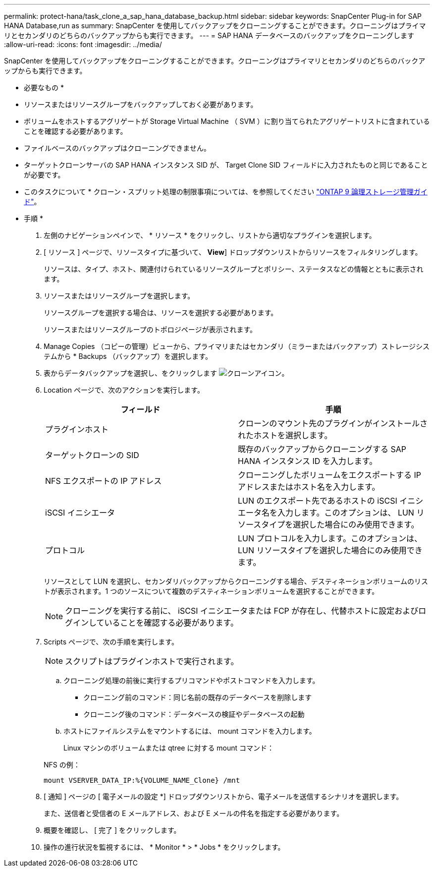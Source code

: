 ---
permalink: protect-hana/task_clone_a_sap_hana_database_backup.html 
sidebar: sidebar 
keywords: SnapCenter Plug-in for SAP HANA Database,run as 
summary: SnapCenter を使用してバックアップをクローニングすることができます。クローニングはプライマリとセカンダリのどちらのバックアップからも実行できます。 
---
= SAP HANA データベースのバックアップをクローニングします
:allow-uri-read: 
:icons: font
:imagesdir: ../media/


[role="lead"]
SnapCenter を使用してバックアップをクローニングすることができます。クローニングはプライマリとセカンダリのどちらのバックアップからも実行できます。

* 必要なもの *

* リソースまたはリソースグループをバックアップしておく必要があります。
* ボリュームをホストするアグリゲートが Storage Virtual Machine （ SVM ）に割り当てられたアグリゲートリストに含まれていることを確認する必要があります。
* ファイルベースのバックアップはクローニングできません。
* ターゲットクローンサーバの SAP HANA インスタンス SID が、 Target Clone SID フィールドに入力されたものと同じであることが必要です。


* このタスクについて * クローン・スプリット処理の制限事項については、を参照してください http://docs.netapp.com/ontap-9/topic/com.netapp.doc.dot-cm-vsmg/home.html["ONTAP 9 論理ストレージ管理ガイド"^]。

* 手順 *

. 左側のナビゲーションペインで、 * リソース * をクリックし、リストから適切なプラグインを選択します。
. [ リソース ] ページで、リソースタイプに基づいて、 *View*] ドロップダウンリストからリソースをフィルタリングします。
+
リソースは、タイプ、ホスト、関連付けられているリソースグループとポリシー、ステータスなどの情報とともに表示されます。

. リソースまたはリソースグループを選択します。
+
リソースグループを選択する場合は、リソースを選択する必要があります。

+
リソースまたはリソースグループのトポロジページが表示されます。

. Manage Copies （コピーの管理）ビューから、プライマリまたはセカンダリ（ミラーまたはバックアップ）ストレージシステムから * Backups （バックアップ）を選択します。
. 表からデータバックアップを選択し、をクリックします image:../media/clone_icon.gif["クローンアイコン"]。
. Location ページで、次のアクションを実行します。
+
|===
| フィールド | 手順 


 a| 
プラグインホスト
 a| 
クローンのマウント先のプラグインがインストールされたホストを選択します。



 a| 
ターゲットクローンの SID
 a| 
既存のバックアップからクローニングする SAP HANA インスタンス ID を入力します。



 a| 
NFS エクスポートの IP アドレス
 a| 
クローニングしたボリュームをエクスポートする IP アドレスまたはホスト名を入力します。



 a| 
iSCSI イニシエータ
 a| 
LUN のエクスポート先であるホストの iSCSI イニシエータ名を入力します。このオプションは、 LUN リソースタイプを選択した場合にのみ使用できます。



 a| 
プロトコル
 a| 
LUN プロトコルを入力します。このオプションは、 LUN リソースタイプを選択した場合にのみ使用できます。

|===
+
リソースとして LUN を選択し、セカンダリバックアップからクローニングする場合、デスティネーションボリュームのリストが表示されます。1 つのソースについて複数のデスティネーションボリュームを選択することができます。

+

NOTE: クローニングを実行する前に、 iSCSI イニシエータまたは FCP が存在し、代替ホストに設定およびログインしていることを確認する必要があります。

. Scripts ページで、次の手順を実行します。
+

NOTE: スクリプトはプラグインホストで実行されます。

+
.. クローニング処理の前後に実行するプリコマンドやポストコマンドを入力します。
+
*** クローニング前のコマンド：同じ名前の既存のデータベースを削除します
*** クローニング後のコマンド：データベースの検証やデータベースの起動


.. ホストにファイルシステムをマウントするには、 mount コマンドを入力します。
+
Linux マシンのボリュームまたは qtree に対する mount コマンド：

+
NFS の例：

+
 mount VSERVER_DATA_IP:%{VOLUME_NAME_Clone} /mnt


. [ 通知 ] ページの [ 電子メールの設定 *] ドロップダウンリストから、電子メールを送信するシナリオを選択します。
+
また、送信者と受信者の E メールアドレス、および E メールの件名を指定する必要があります。

. 概要を確認し、 [ 完了 ] をクリックします。
. 操作の進行状況を監視するには、 * Monitor * > * Jobs * をクリックします。

